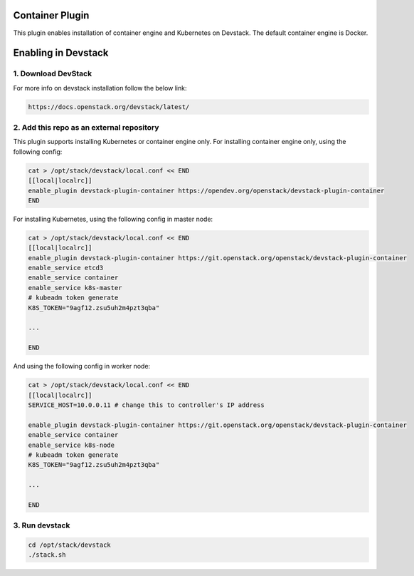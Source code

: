 ================
Container Plugin
================

This plugin enables installation of container engine and Kubernetes on
Devstack. The default container engine is Docker.

====================
Enabling in Devstack
====================

1. Download DevStack
--------------------

For more info on devstack installation follow the below link:

.. code-block:: ini

  https://docs.openstack.org/devstack/latest/

2. Add this repo as an external repository
------------------------------------------

This plugin supports installing Kubernetes or container engine only.
For installing container engine only, using the following config:

.. code-block:: ini

     cat > /opt/stack/devstack/local.conf << END
     [[local|localrc]]
     enable_plugin devstack-plugin-container https://opendev.org/openstack/devstack-plugin-container
     END

For installing Kubernetes, using the following config in master node:

.. code-block:: ini

     cat > /opt/stack/devstack/local.conf << END
     [[local|localrc]]
     enable_plugin devstack-plugin-container https://git.openstack.org/openstack/devstack-plugin-container
     enable_service etcd3
     enable_service container
     enable_service k8s-master
     # kubeadm token generate
     K8S_TOKEN="9agf12.zsu5uh2m4pzt3qba"

     ...

     END

And using the following config in worker node:

.. code-block:: ini

     cat > /opt/stack/devstack/local.conf << END
     [[local|localrc]]
     SERVICE_HOST=10.0.0.11 # change this to controller's IP address

     enable_plugin devstack-plugin-container https://git.openstack.org/openstack/devstack-plugin-container
     enable_service container
     enable_service k8s-node
     # kubeadm token generate
     K8S_TOKEN="9agf12.zsu5uh2m4pzt3qba"

     ...

     END

3. Run devstack
--------------------

.. code-block:: ini

    cd /opt/stack/devstack
    ./stack.sh
